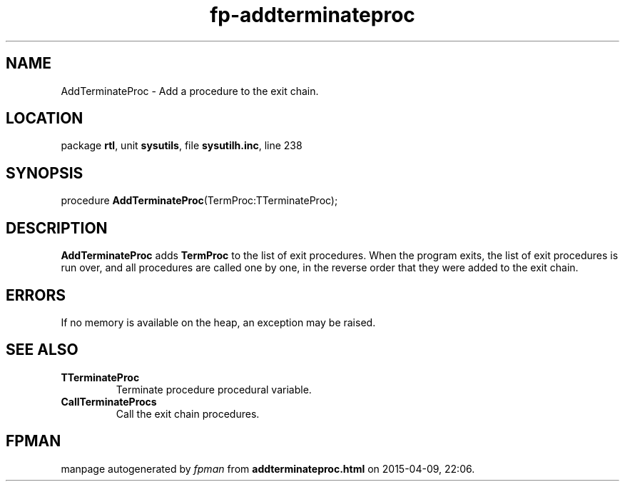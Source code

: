 .\" file autogenerated by fpman
.TH "fp-addterminateproc" 3 "2014-03-14" "fpman" "Free Pascal Programmer's Manual"
.SH NAME
AddTerminateProc - Add a procedure to the exit chain.
.SH LOCATION
package \fBrtl\fR, unit \fBsysutils\fR, file \fBsysutilh.inc\fR, line 238
.SH SYNOPSIS
procedure \fBAddTerminateProc\fR(TermProc:TTerminateProc);
.SH DESCRIPTION
\fBAddTerminateProc\fR adds \fBTermProc\fR to the list of exit procedures. When the program exits, the list of exit procedures is run over, and all procedures are called one by one, in the reverse order that they were added to the exit chain.


.SH ERRORS
If no memory is available on the heap, an exception may be raised.


.SH SEE ALSO
.TP
.B TTerminateProc
Terminate procedure procedural variable.
.TP
.B CallTerminateProcs
Call the exit chain procedures.

.SH FPMAN
manpage autogenerated by \fIfpman\fR from \fBaddterminateproc.html\fR on 2015-04-09, 22:06.

